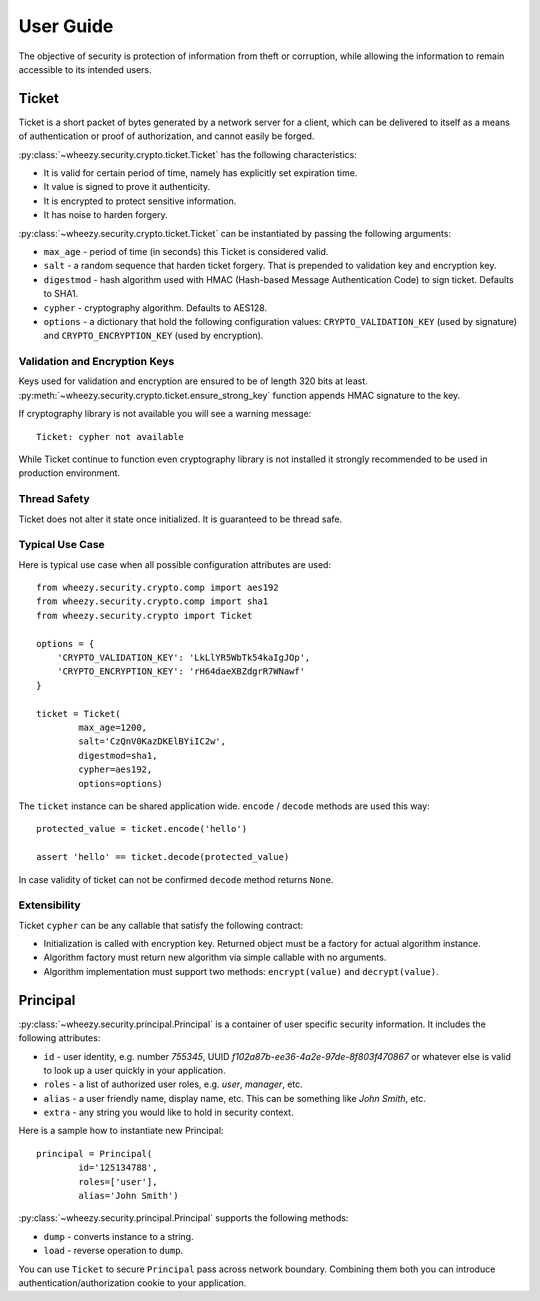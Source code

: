 
User Guide
==========

The objective of security is protection of information from theft or
corruption, while allowing the information to remain accessible to its
intended users.

Ticket
------
Ticket is a short packet of bytes generated by a network server for a client,
which can be delivered to itself as a means of authentication or proof of
authorization, and cannot easily be forged.

:py:class:`~wheezy.security.crypto.ticket.Ticket` has the following
characteristics:

* It is valid for certain period of time, namely has explicitly set expiration
  time.
* It value is signed to prove it authenticity.
* It is encrypted to protect sensitive information.
* It has noise to harden forgery.

:py:class:`~wheezy.security.crypto.ticket.Ticket` can be instantiated
by passing the following arguments:

* ``max_age`` - period of time (in seconds) this Ticket is considered valid.
* ``salt`` - a random sequence that harden ticket forgery. That is prepended
  to validation key and encryption key.
* ``digestmod`` - hash algorithm used with HMAC (Hash-based Message
  Authentication Code) to sign ticket. Defaults to SHA1.
* ``cypher`` - cryptography algorithm. Defaults to AES128.
* ``options`` - a dictionary that hold the following configuration values:
  ``CRYPTO_VALIDATION_KEY`` (used by signature) and
  ``CRYPTO_ENCRYPTION_KEY`` (used by encryption).

Validation and Encryption Keys
~~~~~~~~~~~~~~~~~~~~~~~~~~~~~~

Keys used for validation and encryption are ensured to be of length 320 bits at
least. :py:meth:`~wheezy.security.crypto.ticket.ensure_strong_key` function
appends HMAC signature to the key.

If cryptography library is not available you will see a warning message::

    Ticket: cypher not available

While Ticket continue to function even cryptography library is not installed
it strongly recommended to be used in production environment.

Thread Safety
~~~~~~~~~~~~~

Ticket does not alter it state once initialized. It is guaranteed to be
thread safe.

Typical Use Case
~~~~~~~~~~~~~~~~

Here is typical use case when all possible configuration attributes are used::

    from wheezy.security.crypto.comp import aes192
    from wheezy.security.crypto.comp import sha1
    from wheezy.security.crypto import Ticket

    options = {
        'CRYPTO_VALIDATION_KEY': 'LkLlYR5WbTk54kaIgJOp',
        'CRYPTO_ENCRYPTION_KEY': 'rH64daeXBZdgrR7WNawf'
    }

    ticket = Ticket(
            max_age=1200,
            salt='CzQnV0KazDKElBYiIC2w',
            digestmod=sha1,
            cypher=aes192,
            options=options)

The ``ticket`` instance can be shared application wide. ``encode`` /
``decode`` methods are used this way::

    protected_value = ticket.encode('hello')

    assert 'hello' == ticket.decode(protected_value)

In case validity of ticket can not be confirmed ``decode`` method returns
``None``.

Extensibility
~~~~~~~~~~~~~

Ticket ``cypher`` can be any callable that satisfy the following contract:

* Initialization is called with encryption key. Returned object must be a
  factory for actual algorithm instance.
* Algorithm factory must return new algorithm via simple callable with no
  arguments.
* Algorithm implementation must support two methods: ``encrypt(value)``
  and ``decrypt(value)``.

Principal
---------
:py:class:`~wheezy.security.principal.Principal` is a container of user
specific security information. It includes the following attributes:

* ``id`` - user identity, e.g. number `755345`, UUID
  `f102a87b-ee36-4a2e-97de-8f803f470867` or whatever else is valid to
  look up a user quickly in your application.
* ``roles`` - a list of authorized user roles, e.g. `user`, `manager`, etc.
* ``alias`` - a user friendly name, display name, etc. This can be something
  like `John Smith`, etc.
* ``extra`` - any string you would like to hold in security context.

Here is a sample how to instantiate new Principal::

    principal = Principal(
            id='125134788', 
            roles=['user'], 
            alias='John Smith')

:py:class:`~wheezy.security.principal.Principal` supports the following
methods:

* ``dump`` - converts instance to a string.
* ``load`` - reverse operation to ``dump``.

You can use ``Ticket`` to secure ``Principal`` pass across network boundary.
Combining them both you can introduce authentication/authorization cookie
to your application.


